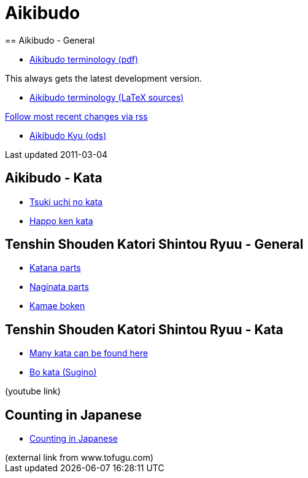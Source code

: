 = Aikibudo
== Aikibudo - General

* link:https://github.com/rockwolf/aikibudo/blob/master/terminology.pdf?raw=true[Aikibudo terminology (pdf)]
++++
<span class="small" >This always gets the latest development version.</span>
++++

* link:https://github.com/rockwolf/aikibudo[Aikibudo terminology (LaTeX sources)]
++++
<span class="small" ><a href="https://github.com/rockwolf/aikibudo/commits/master.atom" target="_new" >Follow most recent changes via rss</a></span>
++++

* link:kyu.ods[Aikibudo Kyu (ods)]
++++
<span class="small" >Last updated 2011-03-04</span></li>
++++

== Aikibudo - Kata

* link:img/kata_tsuki_uchi.jpg[Tsuki uchi no kata]
* link:img/kata_happo_ken.jpg[Happo ken kata]

== Tenshin Shouden Katori Shintou Ryuu - General

* link:img/katana_parts.jpg[Katana parts]
* link:img/naginata_parts.jpg[Naginata parts]
* link:img/kamae_boken.png[Kamae boken]

== Tenshin Shouden Katori Shintou Ryuu - Kata

* link:http://www.akban.org/wiki/index.php/Portal:Traditional_weapons[Many kata can be found here]
* link:http://www.youtube.com/watch?v=cOztjCIVblQ[Bo kata (Sugino)]
++++
<span class="small"> (youtube link)</span>
++++

== Counting in Japanese
* link:http://www.tofugu.com/wp-content/uploads/2008/11/japanesecounters.pdf[Counting in Japanese]
++++
<span class="small"> (external link from www.tofugu.com)</span>
++++
